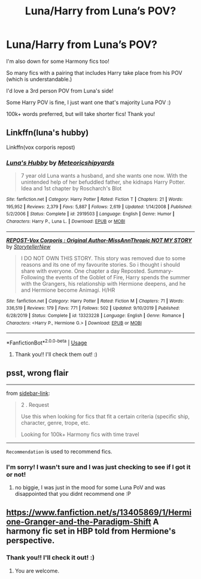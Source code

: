 #+TITLE: Luna/Harry from Luna’s POV?

* Luna/Harry from Luna’s POV?
:PROPERTIES:
:Author: Faeriie
:Score: 8
:DateUnix: 1585837049.0
:DateShort: 2020-Apr-02
:FlairText: Request
:END:
I'm also down for some Harmony fics too!

So many fics with a pairing that includes Harry take place from his POV (which is understandable.)

I'd love a 3rd person POV from Luna's side!

Some Harry POV is fine, I just want one that's majority Luna POV :)

100k+ words preferred, but will take shorter fics! Thank you!


** Linkffn(luna's hubby)

Linkffn(vox corporis repost)
:PROPERTIES:
:Author: Erkkifloof
:Score: 3
:DateUnix: 1585837521.0
:DateShort: 2020-Apr-02
:END:

*** [[https://www.fanfiction.net/s/2919503/1/][*/Luna's Hubby/*]] by [[https://www.fanfiction.net/u/897648/Meteoricshipyards][/Meteoricshipyards/]]

#+begin_quote
  7 year old Luna wants a husband, and she wants one now. With the unintended help of her befuddled father, she kidnaps Harry Potter. Idea and 1st chapter by Roscharch's Blot
#+end_quote

^{/Site/:} ^{fanfiction.net} ^{*|*} ^{/Category/:} ^{Harry} ^{Potter} ^{*|*} ^{/Rated/:} ^{Fiction} ^{T} ^{*|*} ^{/Chapters/:} ^{21} ^{*|*} ^{/Words/:} ^{195,952} ^{*|*} ^{/Reviews/:} ^{2,379} ^{*|*} ^{/Favs/:} ^{5,887} ^{*|*} ^{/Follows/:} ^{2,619} ^{*|*} ^{/Updated/:} ^{1/14/2008} ^{*|*} ^{/Published/:} ^{5/2/2006} ^{*|*} ^{/Status/:} ^{Complete} ^{*|*} ^{/id/:} ^{2919503} ^{*|*} ^{/Language/:} ^{English} ^{*|*} ^{/Genre/:} ^{Humor} ^{*|*} ^{/Characters/:} ^{Harry} ^{P.,} ^{Luna} ^{L.} ^{*|*} ^{/Download/:} ^{[[http://www.ff2ebook.com/old/ffn-bot/index.php?id=2919503&source=ff&filetype=epub][EPUB]]} ^{or} ^{[[http://www.ff2ebook.com/old/ffn-bot/index.php?id=2919503&source=ff&filetype=mobi][MOBI]]}

--------------

[[https://www.fanfiction.net/s/13323228/1/][*/REPOST-Vox Corporis : Original Author-MissAnnThropic NOT MY STORY/*]] by [[https://www.fanfiction.net/u/8683300/StorytellerNew][/StorytellerNew/]]

#+begin_quote
  I DO NOT OWN THIS STORY. This story was removed due to some reasons and its one of my favourite stories. So i thought i should share with everyone. One chapter a day Reposted. Summary-Following the events of the Goblet of Fire, Harry spends the summer with the Grangers, his relationship with Hermione deepens, and he and Hermione become Animagi. H/HR
#+end_quote

^{/Site/:} ^{fanfiction.net} ^{*|*} ^{/Category/:} ^{Harry} ^{Potter} ^{*|*} ^{/Rated/:} ^{Fiction} ^{M} ^{*|*} ^{/Chapters/:} ^{71} ^{*|*} ^{/Words/:} ^{336,519} ^{*|*} ^{/Reviews/:} ^{179} ^{*|*} ^{/Favs/:} ^{771} ^{*|*} ^{/Follows/:} ^{502} ^{*|*} ^{/Updated/:} ^{9/10/2019} ^{*|*} ^{/Published/:} ^{6/28/2019} ^{*|*} ^{/Status/:} ^{Complete} ^{*|*} ^{/id/:} ^{13323228} ^{*|*} ^{/Language/:} ^{English} ^{*|*} ^{/Genre/:} ^{Romance} ^{*|*} ^{/Characters/:} ^{<Harry} ^{P.,} ^{Hermione} ^{G.>} ^{*|*} ^{/Download/:} ^{[[http://www.ff2ebook.com/old/ffn-bot/index.php?id=13323228&source=ff&filetype=epub][EPUB]]} ^{or} ^{[[http://www.ff2ebook.com/old/ffn-bot/index.php?id=13323228&source=ff&filetype=mobi][MOBI]]}

--------------

*FanfictionBot*^{2.0.0-beta} | [[https://github.com/tusing/reddit-ffn-bot/wiki/Usage][Usage]]
:PROPERTIES:
:Author: FanfictionBot
:Score: 3
:DateUnix: 1585837539.0
:DateShort: 2020-Apr-02
:END:

**** Thank you!! I'll check them out! :)
:PROPERTIES:
:Author: Faeriie
:Score: 1
:DateUnix: 1585837691.0
:DateShort: 2020-Apr-02
:END:


** psst, wrong flair

--------------

from [[https://www.reddit.com/r/HPfanfiction/wiki/meta/flair][sidebar-link]]:

#+begin_quote
  2 . Request

  Use this when looking for fics that fit a certain criteria (specific ship, character, genre, trope, etc.

  #+begin_quote
    Looking for 100k+ Harmony fics with time travel
  #+end_quote
#+end_quote

--------------

=Recommendation= is used to recommend fics.
:PROPERTIES:
:Author: Erska
:Score: 2
:DateUnix: 1585837912.0
:DateShort: 2020-Apr-02
:END:

*** I'm sorry! I wasn't sure and I was just checking to see if I got it or not!
:PROPERTIES:
:Author: Faeriie
:Score: 2
:DateUnix: 1585838875.0
:DateShort: 2020-Apr-02
:END:

**** no biggie, I was just in the mood for some Luna PoV and was disappointed that you didnt recommend one :P
:PROPERTIES:
:Author: Erska
:Score: 2
:DateUnix: 1585864625.0
:DateShort: 2020-Apr-03
:END:


** [[https://www.fanfiction.net/s/13405869/1/Hermione-Granger-and-the-Paradigm-Shift]] A harmony fic set in HBP told from Hermione's perspective.
:PROPERTIES:
:Author: HHrPie
:Score: 2
:DateUnix: 1585837419.0
:DateShort: 2020-Apr-02
:END:

*** Thank you!! I'll check it out! :)
:PROPERTIES:
:Author: Faeriie
:Score: 3
:DateUnix: 1585837623.0
:DateShort: 2020-Apr-02
:END:

**** You are welcome.
:PROPERTIES:
:Author: HHrPie
:Score: 3
:DateUnix: 1585837757.0
:DateShort: 2020-Apr-02
:END:
